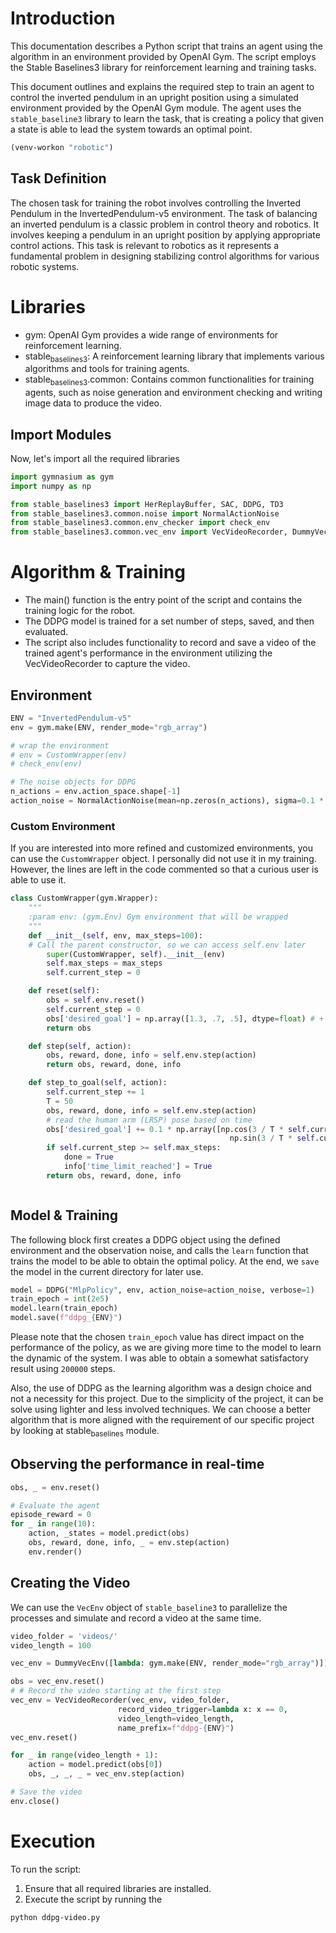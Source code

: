 #+PROPERTY: header-args    :results output
#+PROPERTY: header-args    :session rl
* Introduction
This documentation describes a Python script that trains an agent using the
algorithm in an environment provided by OpenAI Gym. The script employs the
Stable Baselines3 library for reinforcement learning and training tasks.

This document outlines and explains the required step to train an agent to
control the inverted pendulum in an upright position using a simulated
environment provided by the OpenAI Gym module. The agent uses the
=stable_baseline3= library to learn the task, that is creating a policy that given
a state is able to lead the system towards an optimal point.

#+begin_src emacs-lisp
(venv-workon "robotic")
#+end_src


#+RESULTS:

** Task Definition
The chosen task for training the robot involves controlling the Inverted
Pendulum in the InvertedPendulum-v5 environment. The task of balancing an
inverted pendulum is a classic problem in control theory and robotics. It
involves keeping a pendulum in an upright position by applying appropriate
control actions. This task is relevant to robotics as it represents a
fundamental problem in designing stabilizing control algorithms for various
robotic systems.

* Libraries
- gym: OpenAI Gym provides a wide range of environments for reinforcement learning.
- stable_baselines3: A reinforcement learning library that implements various algorithms and tools for training agents.
- stable_baselines3.common: Contains common functionalities for training agents,
  such as noise generation and environment checking and writing image data to produce the video.


** Import Modules
Now, let's import all the required libraries
#+begin_src python :results output
import gymnasium as gym
import numpy as np

from stable_baselines3 import HerReplayBuffer, SAC, DDPG, TD3
from stable_baselines3.common.noise import NormalActionNoise
from stable_baselines3.common.env_checker import check_env
from stable_baselines3.common.vec_env import VecVideoRecorder, DummyVecEnv
#+end_src

#+RESULTS:

* Algorithm & Training
- The main() function is the entry point of the script and contains the training
  logic for the robot.
- The DDPG model is trained for a set number of steps, saved, and then evaluated.
- The script also includes functionality to record and save a video of the
  trained agent's performance in the environment utilizing the VecVideoRecorder
  to capture the video. 
  
** Environment
#+begin_src python :results output
ENV = "InvertedPendulum-v5"
env = gym.make(ENV, render_mode="rgb_array")

# wrap the environment
# env = CustomWrapper(env)
# check_env(env)

# The noise objects for DDPG
n_actions = env.action_space.shape[-1]
action_noise = NormalActionNoise(mean=np.zeros(n_actions), sigma=0.1 * np.ones(n_actions))
#+end_src

#+RESULTS:

*** Custom Environment
If you are interested into more refined and customized environments, you can use
the =CustomWrapper= object. I personally did not use it in my training. However,
the lines are left in the code commented so that a curious user is able to use it.
#+begin_src python :results output
class CustomWrapper(gym.Wrapper):
    """
    :param env: (gym.Env) Gym environment that will be wrapped
    """
    def __init__(self, env, max_steps=100):
    # Call the parent constructor, so we can access self.env later
        super(CustomWrapper, self).__init__(env)
        self.max_steps = max_steps
        self.current_step = 0

    def reset(self):
        obs = self.env.reset()
        self.current_step = 0
        obs['desired_goal'] = np.array([1.3, .7, .5], dtype=float) # + 0.001 * np.ones(3) * self.current_step
        return obs

    def step(self, action):
        obs, reward, done, info = self.env.step(action)
        return obs, reward, done, info

    def step_to_goal(self, action):
        self.current_step += 1
        T = 50
        obs, reward, done, info = self.env.step(action)
        # read the human arm (LRSP) pose based on time
        obs['desired_goal'] += 0.1 * np.array([np.cos(3 / T * self.current_step),
                                                 np.sin(3 / T * self.current_step), 0])
        if self.current_step >= self.max_steps:
            done = True
            info['time_limit_reached'] = True
        return obs, reward, done, info


#+end_src

** Model & Training
The following block first creates a DDPG object using the defined environment
and the observation noise, and calls the =learn= function that trains the model to
be able to obtain the optimal policy. At the end, we =save= the model in the
current directory for later use.

#+begin_src python :results output
model = DDPG("MlpPolicy", env, action_noise=action_noise, verbose=1)
train_epoch = int(2e5) 
model.learn(train_epoch)
model.save(f"ddpg_{ENV}")
#+end_src

#+RESULTS:
#+begin_example
Using cuda device
Wrapping the env with a `Monitor` wrapper
Wrapping the env in a DummyVecEnv.
---------------------------------
| rollout/           |          |
|    ep_len_mean     | 4.5      |
|    ep_rew_mean     | 3.5      |
| time/              |          |
|    episodes        | 4        |
|    fps             | 3160     |
|    time_elapsed    | 0        |
|    total_timesteps | 18       |
---------------------------------
---------------------------------
| rollout/           |          |
|    ep_len_mean     | 4        |
|    ep_rew_mean     | 3        |
| time/              |          |
|    episodes        | 8        |
|    fps             | 3156     |
|    time_elapsed    | 0        |
|    total_timesteps | 32       |
---------------------------------
---------------------------------
| rollout/           |          |
|    ep_len_mean     | 5.25     |
|    ep_rew_mean     | 4.25     |
| time/              |          |
|    episodes        | 12       |
|    fps             | 3534     |
|    time_elapsed    | 0        |
|    total_timesteps | 63       |
---------------------------------
---------------------------------
| rollout/           |          |
|    ep_len_mean     | 5.31     |
|    ep_rew_mean     | 4.31     |
| time/              |          |
|    episodes        | 16       |
|    fps             | 3638     |
|    time_elapsed    | 0        |
|    total_timesteps | 85       |
---------------------------------
---------------------------------
| rollout/           |          |
|    ep_len_mean     | 5.4      |
|    ep_rew_mean     | 4.4      |
| time/              |          |
|    episodes        | 20       |
|    fps             | 414      |
|    time_elapsed    | 0        |
|    total_timesteps | 108      |
| train/             |          |
|    actor_loss      | -0.879   |
|    critic_loss     | 0.235    |
|    learning_rate   | 0.001    |
|    n_updates       | 7        |
---------------------------------
---------------------------------
| rollout/           |          |
|    ep_len_mean     | 5        |
|    ep_rew_mean     | 4        |
| time/              |          |
|    episodes        | 24       |
|    fps             | 323      |
|    time_elapsed    | 0        |
|    total_timesteps | 120      |
| train/             |          |
|    actor_loss      | -1.06    |
|    critic_loss     | 0.108    |
|    learning_rate   | 0.001    |
|    n_updates       | 19       |
---------------------------------
---------------------------------
| rollout/           |          |
|    ep_len_mean     | 4.71     |
|    ep_rew_mean     | 3.71     |
| time/              |          |
|    episodes        | 28       |
|    fps             | 273      |
|    time_elapsed    | 0        |
|    total_timesteps | 132      |
| train/             |          |
|    actor_loss      | -1.04    |
|    critic_loss     | 0.126    |
|    learning_rate   | 0.001    |
|    n_updates       | 31       |
---------------------------------
---------------------------------
| rollout/           |          |
|    ep_len_mean     | 4.5      |
|    ep_rew_mean     | 3.5      |
| time/              |          |
|    episodes        | 32       |
|    fps             | 240      |
|    time_elapsed    | 0        |
|    total_timesteps | 144      |
| train/             |          |
|    actor_loss      | -1.06    |
|    critic_loss     | 0.096    |
|    learning_rate   | 0.001    |
|    n_updates       | 43       |
---------------------------------
---------------------------------
| rollout/           |          |
|    ep_len_mean     | 4.33     |
|    ep_rew_mean     | 3.33     |
| time/              |          |
|    episodes        | 36       |
|    fps             | 218      |
|    time_elapsed    | 0        |
|    total_timesteps | 156      |
| train/             |          |
|    actor_loss      | -1.05    |
|    critic_loss     | 0.0879   |
|    learning_rate   | 0.001    |
|    n_updates       | 55       |
---------------------------------
---------------------------------
| rollout/           |          |
|    ep_len_mean     | 4.2      |
|    ep_rew_mean     | 3.2      |
| time/              |          |
|    episodes        | 40       |
|    fps             | 202      |
|    time_elapsed    | 0        |
|    total_timesteps | 168      |
| train/             |          |
|    actor_loss      | -1.12    |
|    critic_loss     | 0.112    |
|    learning_rate   | 0.001    |
|    n_updates       | 67       |
---------------------------------
---------------------------------
| rollout/           |          |
|    ep_len_mean     | 4.09     |
|    ep_rew_mean     | 3.09     |
| time/              |          |
|    episodes        | 44       |
|    fps             | 186      |
|    time_elapsed    | 0        |
|    total_timesteps | 180      |
| train/             |          |
|    actor_loss      | -1.15    |
|    critic_loss     | 0.0881   |
|    learning_rate   | 0.001    |
|    n_updates       | 79       |
---------------------------------
---------------------------------
| rollout/           |          |
|    ep_len_mean     | 4        |
|    ep_rew_mean     | 3        |
| time/              |          |
|    episodes        | 48       |
|    fps             | 178      |
|    time_elapsed    | 1        |
|    total_timesteps | 192      |
| train/             |          |
|    actor_loss      | -1.05    |
|    critic_loss     | 0.0685   |
|    learning_rate   | 0.001    |
|    n_updates       | 91       |
---------------------------------
---------------------------------
| rollout/           |          |
|    ep_len_mean     | 3.92     |
|    ep_rew_mean     | 2.92     |
| time/              |          |
|    episodes        | 52       |
|    fps             | 170      |
|    time_elapsed    | 1        |
|    total_timesteps | 204      |
| train/             |          |
|    actor_loss      | -1.14    |
|    critic_loss     | 0.0989   |
|    learning_rate   | 0.001    |
|    n_updates       | 103      |
---------------------------------
---------------------------------
| rollout/           |          |
|    ep_len_mean     | 3.86     |
|    ep_rew_mean     | 2.86     |
| time/              |          |
|    episodes        | 56       |
|    fps             | 163      |
|    time_elapsed    | 1        |
|    total_timesteps | 216      |
| train/             |          |
|    actor_loss      | -1.13    |
|    critic_loss     | 0.0702   |
|    learning_rate   | 0.001    |
|    n_updates       | 115      |
---------------------------------
---------------------------------
| rollout/           |          |
|    ep_len_mean     | 3.8      |
|    ep_rew_mean     | 2.8      |
| time/              |          |
|    episodes        | 60       |
|    fps             | 156      |
|    time_elapsed    | 1        |
|    total_timesteps | 228      |
| train/             |          |
|    actor_loss      | -1.07    |
|    critic_loss     | 0.0613   |
|    learning_rate   | 0.001    |
|    n_updates       | 127      |
---------------------------------
---------------------------------
| rollout/           |          |
|    ep_len_mean     | 3.75     |
|    ep_rew_mean     | 2.75     |
| time/              |          |
|    episodes        | 64       |
|    fps             | 150      |
|    time_elapsed    | 1        |
|    total_timesteps | 240      |
| train/             |          |
|    actor_loss      | -1.06    |
|    critic_loss     | 0.0589   |
|    learning_rate   | 0.001    |
|    n_updates       | 139      |
---------------------------------
---------------------------------
| rollout/           |          |
|    ep_len_mean     | 3.71     |
|    ep_rew_mean     | 2.71     |
| time/              |          |
|    episodes        | 68       |
|    fps             | 147      |
|    time_elapsed    | 1        |
|    total_timesteps | 252      |
| train/             |          |
|    actor_loss      | -1.06    |
|    critic_loss     | 0.0646   |
|    learning_rate   | 0.001    |
|    n_updates       | 151      |
---------------------------------
---------------------------------
| rollout/           |          |
|    ep_len_mean     | 3.67     |
|    ep_rew_mean     | 2.67     |
| time/              |          |
|    episodes        | 72       |
|    fps             | 145      |
|    time_elapsed    | 1        |
|    total_timesteps | 264      |
| train/             |          |
|    actor_loss      | -1.11    |
|    critic_loss     | 0.0658   |
|    learning_rate   | 0.001    |
|    n_updates       | 163      |
---------------------------------
---------------------------------
| rollout/           |          |
|    ep_len_mean     | 3.63     |
|    ep_rew_mean     | 2.63     |
| time/              |          |
|    episodes        | 76       |
|    fps             | 143      |
|    time_elapsed    | 1        |
|    total_timesteps | 276      |
| train/             |          |
|    actor_loss      | -1.13    |
|    critic_loss     | 0.0564   |
|    learning_rate   | 0.001    |
|    n_updates       | 175      |
---------------------------------
---------------------------------
| rollout/           |          |
|    ep_len_mean     | 3.6      |
|    ep_rew_mean     | 2.6      |
| time/              |          |
|    episodes        | 80       |
|    fps             | 140      |
|    time_elapsed    | 2        |
|    total_timesteps | 288      |
| train/             |          |
|    actor_loss      | -1.05    |
|    critic_loss     | 0.0346   |
|    learning_rate   | 0.001    |
|    n_updates       | 187      |
---------------------------------
---------------------------------
| rollout/           |          |
|    ep_len_mean     | 3.57     |
|    ep_rew_mean     | 2.57     |
| time/              |          |
|    episodes        | 84       |
|    fps             | 138      |
|    time_elapsed    | 2        |
|    total_timesteps | 300      |
| train/             |          |
|    actor_loss      | -0.962   |
|    critic_loss     | 0.0541   |
|    learning_rate   | 0.001    |
|    n_updates       | 199      |
---------------------------------
---------------------------------
| rollout/           |          |
|    ep_len_mean     | 3.55     |
|    ep_rew_mean     | 2.55     |
| time/              |          |
|    episodes        | 88       |
|    fps             | 136      |
|    time_elapsed    | 2        |
|    total_timesteps | 312      |
| train/             |          |
|    actor_loss      | -0.999   |
|    critic_loss     | 0.0325   |
|    learning_rate   | 0.001    |
|    n_updates       | 211      |
---------------------------------
---------------------------------
| rollout/           |          |
|    ep_len_mean     | 3.52     |
|    ep_rew_mean     | 2.52     |
| time/              |          |
|    episodes        | 92       |
|    fps             | 133      |
|    time_elapsed    | 2        |
|    total_timesteps | 324      |
| train/             |          |
|    actor_loss      | -1.08    |
|    critic_loss     | 0.0379   |
|    learning_rate   | 0.001    |
|    n_updates       | 223      |
---------------------------------
---------------------------------
| rollout/           |          |
|    ep_len_mean     | 3.5      |
|    ep_rew_mean     | 2.5      |
| time/              |          |
|    episodes        | 96       |
|    fps             | 131      |
|    time_elapsed    | 2        |
|    total_timesteps | 336      |
| train/             |          |
|    actor_loss      | -1       |
|    critic_loss     | 0.0536   |
|    learning_rate   | 0.001    |
|    n_updates       | 235      |
---------------------------------
---------------------------------
| rollout/           |          |
|    ep_len_mean     | 3.48     |
|    ep_rew_mean     | 2.48     |
| time/              |          |
|    episodes        | 100      |
|    fps             | 129      |
|    time_elapsed    | 2        |
|    total_timesteps | 348      |
| train/             |          |
|    actor_loss      | -1.07    |
|    critic_loss     | 0.0468   |
|    learning_rate   | 0.001    |
|    n_updates       | 247      |
---------------------------------
---------------------------------
| rollout/           |          |
|    ep_len_mean     | 3.42     |
|    ep_rew_mean     | 2.42     |
| time/              |          |
|    episodes        | 104      |
|    fps             | 127      |
|    time_elapsed    | 2        |
|    total_timesteps | 360      |
| train/             |          |
|    actor_loss      | -1.07    |
|    critic_loss     | 0.0405   |
|    learning_rate   | 0.001    |
|    n_updates       | 259      |
---------------------------------
---------------------------------
| rollout/           |          |
|    ep_len_mean     | 3.4      |
|    ep_rew_mean     | 2.4      |
| time/              |          |
|    episodes        | 108      |
|    fps             | 127      |
|    time_elapsed    | 2        |
|    total_timesteps | 372      |
| train/             |          |
|    actor_loss      | -1.08    |
|    critic_loss     | 0.031    |
|    learning_rate   | 0.001    |
|    n_updates       | 271      |
---------------------------------
---------------------------------
| rollout/           |          |
|    ep_len_mean     | 3.21     |
|    ep_rew_mean     | 2.21     |
| time/              |          |
|    episodes        | 112      |
|    fps             | 126      |
|    time_elapsed    | 3        |
|    total_timesteps | 384      |
| train/             |          |
|    actor_loss      | -1.01    |
|    critic_loss     | 0.0314   |
|    learning_rate   | 0.001    |
|    n_updates       | 283      |
---------------------------------
---------------------------------
| rollout/           |          |
|    ep_len_mean     | 3.11     |
|    ep_rew_mean     | 2.11     |
| time/              |          |
|    episodes        | 116      |
|    fps             | 124      |
|    time_elapsed    | 3        |
|    total_timesteps | 396      |
| train/             |          |
|    actor_loss      | -1.09    |
|    critic_loss     | 0.0288   |
|    learning_rate   | 0.001    |
|    n_updates       | 295      |
---------------------------------
---------------------------------
| rollout/           |          |
|    ep_len_mean     | 3        |
|    ep_rew_mean     | 2        |
| time/              |          |
|    episodes        | 120      |
|    fps             | 123      |
|    time_elapsed    | 3        |
|    total_timesteps | 408      |
| train/             |          |
|    actor_loss      | -1.18    |
|    critic_loss     | 0.0176   |
|    learning_rate   | 0.001    |
|    n_updates       | 307      |
---------------------------------
---------------------------------
| rollout/           |          |
|    ep_len_mean     | 3        |
|    ep_rew_mean     | 2        |
| time/              |          |
|    episodes        | 124      |
|    fps             | 122      |
|    time_elapsed    | 3        |
|    total_timesteps | 420      |
| train/             |          |
|    actor_loss      | -1.1     |
|    critic_loss     | 0.0129   |
|    learning_rate   | 0.001    |
|    n_updates       | 319      |
---------------------------------
---------------------------------
| rollout/           |          |
|    ep_len_mean     | 3        |
|    ep_rew_mean     | 2        |
| time/              |          |
|    episodes        | 128      |
|    fps             | 122      |
|    time_elapsed    | 3        |
|    total_timesteps | 432      |
| train/             |          |
|    actor_loss      | -1.16    |
|    critic_loss     | 0.016    |
|    learning_rate   | 0.001    |
|    n_updates       | 331      |
---------------------------------
---------------------------------
| rollout/           |          |
|    ep_len_mean     | 3        |
|    ep_rew_mean     | 2        |
| time/              |          |
|    episodes        | 132      |
|    fps             | 121      |
|    time_elapsed    | 3        |
|    total_timesteps | 444      |
| train/             |          |
|    actor_loss      | -1.03    |
|    critic_loss     | 0.03     |
|    learning_rate   | 0.001    |
|    n_updates       | 343      |
---------------------------------
---------------------------------
| rollout/           |          |
|    ep_len_mean     | 3        |
|    ep_rew_mean     | 2        |
| time/              |          |
|    episodes        | 136      |
|    fps             | 121      |
|    time_elapsed    | 3        |
|    total_timesteps | 456      |
| train/             |          |
|    actor_loss      | -1.02    |
|    critic_loss     | 0.0318   |
|    learning_rate   | 0.001    |
|    n_updates       | 355      |
---------------------------------
---------------------------------
| rollout/           |          |
|    ep_len_mean     | 3.02     |
|    ep_rew_mean     | 2.02     |
| time/              |          |
|    episodes        | 140      |
|    fps             | 121      |
|    time_elapsed    | 3        |
|    total_timesteps | 470      |
| train/             |          |
|    actor_loss      | -1.79    |
|    critic_loss     | 0.0289   |
|    learning_rate   | 0.001    |
|    n_updates       | 369      |
---------------------------------
---------------------------------
| rollout/           |          |
|    ep_len_mean     | 3.12     |
|    ep_rew_mean     | 2.12     |
| time/              |          |
|    episodes        | 144      |
|    fps             | 121      |
|    time_elapsed    | 4        |
|    total_timesteps | 492      |
| train/             |          |
|    actor_loss      | -1.97    |
|    critic_loss     | 0.0197   |
|    learning_rate   | 0.001    |
|    n_updates       | 391      |
---------------------------------
---------------------------------
| rollout/           |          |
|    ep_len_mean     | 3.32     |
|    ep_rew_mean     | 2.32     |
| time/              |          |
|    episodes        | 148      |
|    fps             | 121      |
|    time_elapsed    | 4        |
|    total_timesteps | 524      |
| train/             |          |
|    actor_loss      | -1.84    |
|    critic_loss     | 0.0439   |
|    learning_rate   | 0.001    |
|    n_updates       | 423      |
---------------------------------
---------------------------------
| rollout/           |          |
|    ep_len_mean     | 3.54     |
|    ep_rew_mean     | 2.54     |
| time/              |          |
|    episodes        | 152      |
|    fps             | 121      |
|    time_elapsed    | 4        |
|    total_timesteps | 558      |
| train/             |          |
|    actor_loss      | -2.33    |
|    critic_loss     | 0.0676   |
|    learning_rate   | 0.001    |
|    n_updates       | 457      |
---------------------------------
---------------------------------
| rollout/           |          |
|    ep_len_mean     | 5.19     |
|    ep_rew_mean     | 4.19     |
| time/              |          |
|    episodes        | 156      |
|    fps             | 119      |
|    time_elapsed    | 6        |
|    total_timesteps | 735      |
| train/             |          |
|    actor_loss      | -3.2     |
|    critic_loss     | 0.183    |
|    learning_rate   | 0.001    |
|    n_updates       | 634      |
---------------------------------
---------------------------------
| rollout/           |          |
|    ep_len_mean     | 7.67     |
|    ep_rew_mean     | 6.67     |
| time/              |          |
|    episodes        | 160      |
|    fps             | 115      |
|    time_elapsed    | 8        |
|    total_timesteps | 995      |
| train/             |          |
|    actor_loss      | -4.4     |
|    critic_loss     | 0.153    |
|    learning_rate   | 0.001    |
|    n_updates       | 894      |
---------------------------------
---------------------------------
| rollout/           |          |
|    ep_len_mean     | 10.2     |
|    ep_rew_mean     | 9.18     |
| time/              |          |
|    episodes        | 164      |
|    fps             | 113      |
|    time_elapsed    | 11       |
|    total_timesteps | 1258     |
| train/             |          |
|    actor_loss      | -5.67    |
|    critic_loss     | 0.292    |
|    learning_rate   | 0.001    |
|    n_updates       | 1157     |
---------------------------------
---------------------------------
| rollout/           |          |
|    ep_len_mean     | 13.2     |
|    ep_rew_mean     | 12.2     |
| time/              |          |
|    episodes        | 168      |
|    fps             | 112      |
|    time_elapsed    | 13       |
|    total_timesteps | 1574     |
| train/             |          |
|    actor_loss      | -7.06    |
|    critic_loss     | 0.163    |
|    learning_rate   | 0.001    |
|    n_updates       | 1473     |
---------------------------------
---------------------------------
| rollout/           |          |
|    ep_len_mean     | 16       |
|    ep_rew_mean     | 15       |
| time/              |          |
|    episodes        | 172      |
|    fps             | 111      |
|    time_elapsed    | 16       |
|    total_timesteps | 1862     |
| train/             |          |
|    actor_loss      | -8.29    |
|    critic_loss     | 0.151    |
|    learning_rate   | 0.001    |
|    n_updates       | 1761     |
---------------------------------
---------------------------------
| rollout/           |          |
|    ep_len_mean     | 18.8     |
|    ep_rew_mean     | 17.8     |
| time/              |          |
|    episodes        | 176      |
|    fps             | 111      |
|    time_elapsed    | 19       |
|    total_timesteps | 2157     |
| train/             |          |
|    actor_loss      | -9.83    |
|    critic_loss     | 0.125    |
|    learning_rate   | 0.001    |
|    n_updates       | 2056     |
---------------------------------
---------------------------------
| rollout/           |          |
|    ep_len_mean     | 21.5     |
|    ep_rew_mean     | 20.5     |
| time/              |          |
|    episodes        | 180      |
|    fps             | 111      |
|    time_elapsed    | 21       |
|    total_timesteps | 2439     |
| train/             |          |
|    actor_loss      | -11.3    |
|    critic_loss     | 0.0778   |
|    learning_rate   | 0.001    |
|    n_updates       | 2338     |
---------------------------------
---------------------------------
| rollout/           |          |
|    ep_len_mean     | 24.2     |
|    ep_rew_mean     | 23.2     |
| time/              |          |
|    episodes        | 184      |
|    fps             | 110      |
|    time_elapsed    | 24       |
|    total_timesteps | 2721     |
| train/             |          |
|    actor_loss      | -11.8    |
|    critic_loss     | 0.0837   |
|    learning_rate   | 0.001    |
|    n_updates       | 2620     |
---------------------------------
---------------------------------
| rollout/           |          |
|    ep_len_mean     | 26.9     |
|    ep_rew_mean     | 25.9     |
| time/              |          |
|    episodes        | 188      |
|    fps             | 109      |
|    time_elapsed    | 27       |
|    total_timesteps | 3004     |
| train/             |          |
|    actor_loss      | -13.4    |
|    critic_loss     | 0.125    |
|    learning_rate   | 0.001    |
|    n_updates       | 2903     |
---------------------------------
---------------------------------
| rollout/           |          |
|    ep_len_mean     | 29.6     |
|    ep_rew_mean     | 28.6     |
| time/              |          |
|    episodes        | 192      |
|    fps             | 108      |
|    time_elapsed    | 30       |
|    total_timesteps | 3280     |
| train/             |          |
|    actor_loss      | -13.8    |
|    critic_loss     | 0.24     |
|    learning_rate   | 0.001    |
|    n_updates       | 3179     |
---------------------------------
---------------------------------
| rollout/           |          |
|    ep_len_mean     | 32.5     |
|    ep_rew_mean     | 31.5     |
| time/              |          |
|    episodes        | 196      |
|    fps             | 107      |
|    time_elapsed    | 33       |
|    total_timesteps | 3582     |
| train/             |          |
|    actor_loss      | -14.8    |
|    critic_loss     | 0.123    |
|    learning_rate   | 0.001    |
|    n_updates       | 3481     |
---------------------------------
---------------------------------
| rollout/           |          |
|    ep_len_mean     | 35.2     |
|    ep_rew_mean     | 34.2     |
| time/              |          |
|    episodes        | 200      |
|    fps             | 106      |
|    time_elapsed    | 36       |
|    total_timesteps | 3866     |
| train/             |          |
|    actor_loss      | -16.5    |
|    critic_loss     | 0.119    |
|    learning_rate   | 0.001    |
|    n_updates       | 3765     |
---------------------------------
---------------------------------
| rollout/           |          |
|    ep_len_mean     | 38.1     |
|    ep_rew_mean     | 37.1     |
| time/              |          |
|    episodes        | 204      |
|    fps             | 106      |
|    time_elapsed    | 39       |
|    total_timesteps | 4169     |
| train/             |          |
|    actor_loss      | -16.8    |
|    critic_loss     | 0.1      |
|    learning_rate   | 0.001    |
|    n_updates       | 4068     |
---------------------------------
---------------------------------
| rollout/           |          |
|    ep_len_mean     | 41.1     |
|    ep_rew_mean     | 40.1     |
| time/              |          |
|    episodes        | 208      |
|    fps             | 105      |
|    time_elapsed    | 42       |
|    total_timesteps | 4481     |
| train/             |          |
|    actor_loss      | -18.2    |
|    critic_loss     | 0.358    |
|    learning_rate   | 0.001    |
|    n_updates       | 4380     |
---------------------------------
---------------------------------
| rollout/           |          |
|    ep_len_mean     | 44.2     |
|    ep_rew_mean     | 43.2     |
| time/              |          |
|    episodes        | 212      |
|    fps             | 105      |
|    time_elapsed    | 45       |
|    total_timesteps | 4801     |
| train/             |          |
|    actor_loss      | -19.2    |
|    critic_loss     | 0.0874   |
|    learning_rate   | 0.001    |
|    n_updates       | 4700     |
---------------------------------
---------------------------------
| rollout/           |          |
|    ep_len_mean     | 47.4     |
|    ep_rew_mean     | 46.4     |
| time/              |          |
|    episodes        | 216      |
|    fps             | 106      |
|    time_elapsed    | 48       |
|    total_timesteps | 5140     |
| train/             |          |
|    actor_loss      | -20.4    |
|    critic_loss     | 0.11     |
|    learning_rate   | 0.001    |
|    n_updates       | 5039     |
---------------------------------
---------------------------------
| rollout/           |          |
|    ep_len_mean     | 50.9     |
|    ep_rew_mean     | 49.9     |
| time/              |          |
|    episodes        | 220      |
|    fps             | 106      |
|    time_elapsed    | 51       |
|    total_timesteps | 5495     |
| train/             |          |
|    actor_loss      | -21.2    |
|    critic_loss     | 0.146    |
|    learning_rate   | 0.001    |
|    n_updates       | 5394     |
---------------------------------
---------------------------------
| rollout/           |          |
|    ep_len_mean     | 54.9     |
|    ep_rew_mean     | 53.9     |
| time/              |          |
|    episodes        | 224      |
|    fps             | 107      |
|    time_elapsed    | 55       |
|    total_timesteps | 5912     |
| train/             |          |
|    actor_loss      | -22.5    |
|    critic_loss     | 0.217    |
|    learning_rate   | 0.001    |
|    n_updates       | 5811     |
---------------------------------
---------------------------------
| rollout/           |          |
|    ep_len_mean     | 60.7     |
|    ep_rew_mean     | 59.7     |
| time/              |          |
|    episodes        | 228      |
|    fps             | 107      |
|    time_elapsed    | 60       |
|    total_timesteps | 6502     |
| train/             |          |
|    actor_loss      | -23.7    |
|    critic_loss     | 0.193    |
|    learning_rate   | 0.001    |
|    n_updates       | 6401     |
---------------------------------
---------------------------------
| rollout/           |          |
|    ep_len_mean     | 77.5     |
|    ep_rew_mean     | 76.5     |
| time/              |          |
|    episodes        | 232      |
|    fps             | 108      |
|    time_elapsed    | 75       |
|    total_timesteps | 8196     |
| train/             |          |
|    actor_loss      | -28      |
|    critic_loss     | 0.211    |
|    learning_rate   | 0.001    |
|    n_updates       | 8095     |
---------------------------------
---------------------------------
| rollout/           |          |
|    ep_len_mean     | 81.6     |
|    ep_rew_mean     | 80.6     |
| time/              |          |
|    episodes        | 236      |
|    fps             | 108      |
|    time_elapsed    | 79       |
|    total_timesteps | 8612     |
| train/             |          |
|    actor_loss      | -30.6    |
|    critic_loss     | 0.0934   |
|    learning_rate   | 0.001    |
|    n_updates       | 8511     |
---------------------------------
---------------------------------
| rollout/           |          |
|    ep_len_mean     | 84.8     |
|    ep_rew_mean     | 83.8     |
| time/              |          |
|    episodes        | 240      |
|    fps             | 108      |
|    time_elapsed    | 82       |
|    total_timesteps | 8945     |
| train/             |          |
|    actor_loss      | -31.2    |
|    critic_loss     | 0.114    |
|    learning_rate   | 0.001    |
|    n_updates       | 8844     |
---------------------------------
---------------------------------
| rollout/           |          |
|    ep_len_mean     | 87.7     |
|    ep_rew_mean     | 86.7     |
| time/              |          |
|    episodes        | 244      |
|    fps             | 108      |
|    time_elapsed    | 85       |
|    total_timesteps | 9262     |
| train/             |          |
|    actor_loss      | -31.7    |
|    critic_loss     | 0.309    |
|    learning_rate   | 0.001    |
|    n_updates       | 9161     |
---------------------------------
---------------------------------
| rollout/           |          |
|    ep_len_mean     | 90.2     |
|    ep_rew_mean     | 89.2     |
| time/              |          |
|    episodes        | 248      |
|    fps             | 108      |
|    time_elapsed    | 87       |
|    total_timesteps | 9544     |
| train/             |          |
|    actor_loss      | -32.2    |
|    critic_loss     | 0.0572   |
|    learning_rate   | 0.001    |
|    n_updates       | 9443     |
---------------------------------
---------------------------------
| rollout/           |          |
|    ep_len_mean     | 92.2     |
|    ep_rew_mean     | 91.2     |
| time/              |          |
|    episodes        | 252      |
|    fps             | 108      |
|    time_elapsed    | 89       |
|    total_timesteps | 9782     |
| train/             |          |
|    actor_loss      | -33.7    |
|    critic_loss     | 0.276    |
|    learning_rate   | 0.001    |
|    n_updates       | 9681     |
---------------------------------
---------------------------------
| rollout/           |          |
|    ep_len_mean     | 92.7     |
|    ep_rew_mean     | 91.7     |
| time/              |          |
|    episodes        | 256      |
|    fps             | 108      |
|    time_elapsed    | 91       |
|    total_timesteps | 10004    |
| train/             |          |
|    actor_loss      | -33      |
|    critic_loss     | 0.16     |
|    learning_rate   | 0.001    |
|    n_updates       | 9903     |
---------------------------------
---------------------------------
| rollout/           |          |
|    ep_len_mean     | 92.2     |
|    ep_rew_mean     | 91.3     |
| time/              |          |
|    episodes        | 260      |
|    fps             | 109      |
|    time_elapsed    | 93       |
|    total_timesteps | 10220    |
| train/             |          |
|    actor_loss      | -34.7    |
|    critic_loss     | 0.0802   |
|    learning_rate   | 0.001    |
|    n_updates       | 10119    |
---------------------------------
---------------------------------
| rollout/           |          |
|    ep_len_mean     | 91.7     |
|    ep_rew_mean     | 90.7     |
| time/              |          |
|    episodes        | 264      |
|    fps             | 109      |
|    time_elapsed    | 95       |
|    total_timesteps | 10431    |
| train/             |          |
|    actor_loss      | -33.5    |
|    critic_loss     | 0.229    |
|    learning_rate   | 0.001    |
|    n_updates       | 10330    |
---------------------------------
---------------------------------
| rollout/           |          |
|    ep_len_mean     | 90.9     |
|    ep_rew_mean     | 89.9     |
| time/              |          |
|    episodes        | 268      |
|    fps             | 109      |
|    time_elapsed    | 97       |
|    total_timesteps | 10665    |
| train/             |          |
|    actor_loss      | -35      |
|    critic_loss     | 0.11     |
|    learning_rate   | 0.001    |
|    n_updates       | 10564    |
---------------------------------
---------------------------------
| rollout/           |          |
|    ep_len_mean     | 90.3     |
|    ep_rew_mean     | 89.3     |
| time/              |          |
|    episodes        | 272      |
|    fps             | 108      |
|    time_elapsed    | 100      |
|    total_timesteps | 10889    |
| train/             |          |
|    actor_loss      | -33.3    |
|    critic_loss     | 0.807    |
|    learning_rate   | 0.001    |
|    n_updates       | 10788    |
---------------------------------
---------------------------------
| rollout/           |          |
|    ep_len_mean     | 89.5     |
|    ep_rew_mean     | 88.5     |
| time/              |          |
|    episodes        | 276      |
|    fps             | 108      |
|    time_elapsed    | 102      |
|    total_timesteps | 11103    |
| train/             |          |
|    actor_loss      | -34.1    |
|    critic_loss     | 0.745    |
|    learning_rate   | 0.001    |
|    n_updates       | 11002    |
---------------------------------
---------------------------------
| rollout/           |          |
|    ep_len_mean     | 89.2     |
|    ep_rew_mean     | 88.2     |
| time/              |          |
|    episodes        | 280      |
|    fps             | 108      |
|    time_elapsed    | 105      |
|    total_timesteps | 11354    |
| train/             |          |
|    actor_loss      | -36.2    |
|    critic_loss     | 0.0852   |
|    learning_rate   | 0.001    |
|    n_updates       | 11253    |
---------------------------------
---------------------------------
| rollout/           |          |
|    ep_len_mean     | 89.5     |
|    ep_rew_mean     | 88.5     |
| time/              |          |
|    episodes        | 284      |
|    fps             | 107      |
|    time_elapsed    | 108      |
|    total_timesteps | 11668    |
| train/             |          |
|    actor_loss      | -36.2    |
|    critic_loss     | 0.0938   |
|    learning_rate   | 0.001    |
|    n_updates       | 11567    |
---------------------------------
---------------------------------
| rollout/           |          |
|    ep_len_mean     | 97.2     |
|    ep_rew_mean     | 96.2     |
| time/              |          |
|    episodes        | 288      |
|    fps             | 106      |
|    time_elapsed    | 119      |
|    total_timesteps | 12728    |
| train/             |          |
|    actor_loss      | -37.3    |
|    critic_loss     | 0.0916   |
|    learning_rate   | 0.001    |
|    n_updates       | 12627    |
---------------------------------
---------------------------------
| rollout/           |          |
|    ep_len_mean     | 114      |
|    ep_rew_mean     | 113      |
| time/              |          |
|    episodes        | 292      |
|    fps             | 105      |
|    time_elapsed    | 138      |
|    total_timesteps | 14651    |
| train/             |          |
|    actor_loss      | -44.8    |
|    critic_loss     | 0.0963   |
|    learning_rate   | 0.001    |
|    n_updates       | 14550    |
---------------------------------
---------------------------------
| rollout/           |          |
|    ep_len_mean     | 151      |
|    ep_rew_mean     | 150      |
| time/              |          |
|    episodes        | 296      |
|    fps             | 104      |
|    time_elapsed    | 178      |
|    total_timesteps | 18651    |
| train/             |          |
|    actor_loss      | -54.9    |
|    critic_loss     | 0.0975   |
|    learning_rate   | 0.001    |
|    n_updates       | 18550    |
---------------------------------
---------------------------------
| rollout/           |          |
|    ep_len_mean     | 188      |
|    ep_rew_mean     | 187      |
| time/              |          |
|    episodes        | 300      |
|    fps             | 104      |
|    time_elapsed    | 216      |
|    total_timesteps | 22651    |
| train/             |          |
|    actor_loss      | -62.5    |
|    critic_loss     | 0.0681   |
|    learning_rate   | 0.001    |
|    n_updates       | 22550    |
---------------------------------
---------------------------------
| rollout/           |          |
|    ep_len_mean     | 225      |
|    ep_rew_mean     | 224      |
| time/              |          |
|    episodes        | 304      |
|    fps             | 105      |
|    time_elapsed    | 253      |
|    total_timesteps | 26651    |
| train/             |          |
|    actor_loss      | -72.3    |
|    critic_loss     | 0.0723   |
|    learning_rate   | 0.001    |
|    n_updates       | 26550    |
---------------------------------
---------------------------------
| rollout/           |          |
|    ep_len_mean     | 260      |
|    ep_rew_mean     | 260      |
| time/              |          |
|    episodes        | 308      |
|    fps             | 105      |
|    time_elapsed    | 288      |
|    total_timesteps | 30524    |
| train/             |          |
|    actor_loss      | -81.2    |
|    critic_loss     | 0.0839   |
|    learning_rate   | 0.001    |
|    n_updates       | 30423    |
---------------------------------
---------------------------------
| rollout/           |          |
|    ep_len_mean     | 297      |
|    ep_rew_mean     | 296      |
| time/              |          |
|    episodes        | 312      |
|    fps             | 106      |
|    time_elapsed    | 324      |
|    total_timesteps | 34524    |
| train/             |          |
|    actor_loss      | -86.5    |
|    critic_loss     | 0.0878   |
|    learning_rate   | 0.001    |
|    n_updates       | 34423    |
---------------------------------
---------------------------------
| rollout/           |          |
|    ep_len_mean     | 334      |
|    ep_rew_mean     | 333      |
| time/              |          |
|    episodes        | 316      |
|    fps             | 106      |
|    time_elapsed    | 360      |
|    total_timesteps | 38524    |
| train/             |          |
|    actor_loss      | -95.7    |
|    critic_loss     | 0.205    |
|    learning_rate   | 0.001    |
|    n_updates       | 38423    |
---------------------------------
---------------------------------
| rollout/           |          |
|    ep_len_mean     | 361      |
|    ep_rew_mean     | 360      |
| time/              |          |
|    episodes        | 320      |
|    fps             | 106      |
|    time_elapsed    | 388      |
|    total_timesteps | 41607    |
| train/             |          |
|    actor_loss      | -100     |
|    critic_loss     | 0.0607   |
|    learning_rate   | 0.001    |
|    n_updates       | 41506    |
---------------------------------
---------------------------------
| rollout/           |          |
|    ep_len_mean     | 397      |
|    ep_rew_mean     | 396      |
| time/              |          |
|    episodes        | 324      |
|    fps             | 107      |
|    time_elapsed    | 425      |
|    total_timesteps | 45586    |
| train/             |          |
|    actor_loss      | -108     |
|    critic_loss     | 0.138    |
|    learning_rate   | 0.001    |
|    n_updates       | 45485    |
---------------------------------
---------------------------------
| rollout/           |          |
|    ep_len_mean     | 431      |
|    ep_rew_mean     | 430      |
| time/              |          |
|    episodes        | 328      |
|    fps             | 107      |
|    time_elapsed    | 461      |
|    total_timesteps | 49586    |
| train/             |          |
|    actor_loss      | -111     |
|    critic_loss     | 0.179    |
|    learning_rate   | 0.001    |
|    n_updates       | 49485    |
---------------------------------
---------------------------------
| rollout/           |          |
|    ep_len_mean     | 442      |
|    ep_rew_mean     | 442      |
| time/              |          |
|    episodes        | 332      |
|    fps             | 107      |
|    time_elapsed    | 486      |
|    total_timesteps | 52415    |
| train/             |          |
|    actor_loss      | -114     |
|    critic_loss     | 0.501    |
|    learning_rate   | 0.001    |
|    n_updates       | 52314    |
---------------------------------
---------------------------------
| rollout/           |          |
|    ep_len_mean     | 472      |
|    ep_rew_mean     | 472      |
| time/              |          |
|    episodes        | 336      |
|    fps             | 107      |
|    time_elapsed    | 517      |
|    total_timesteps | 55843    |
| train/             |          |
|    actor_loss      | -118     |
|    critic_loss     | 0.274    |
|    learning_rate   | 0.001    |
|    n_updates       | 55742    |
---------------------------------
---------------------------------
| rollout/           |          |
|    ep_len_mean     | 505      |
|    ep_rew_mean     | 504      |
| time/              |          |
|    episodes        | 340      |
|    fps             | 107      |
|    time_elapsed    | 550      |
|    total_timesteps | 59430    |
| train/             |          |
|    actor_loss      | -122     |
|    critic_loss     | 0.188    |
|    learning_rate   | 0.001    |
|    n_updates       | 59329    |
---------------------------------
---------------------------------
| rollout/           |          |
|    ep_len_mean     | 522      |
|    ep_rew_mean     | 522      |
| time/              |          |
|    episodes        | 344      |
|    fps             | 108      |
|    time_elapsed    | 569      |
|    total_timesteps | 61491    |
| train/             |          |
|    actor_loss      | -120     |
|    critic_loss     | 0.296    |
|    learning_rate   | 0.001    |
|    n_updates       | 61390    |
---------------------------------
---------------------------------
| rollout/           |          |
|    ep_len_mean     | 521      |
|    ep_rew_mean     | 520      |
| time/              |          |
|    episodes        | 348      |
|    fps             | 108      |
|    time_elapsed    | 570      |
|    total_timesteps | 61611    |
| train/             |          |
|    actor_loss      | -122     |
|    critic_loss     | 1.83     |
|    learning_rate   | 0.001    |
|    n_updates       | 61510    |
---------------------------------
---------------------------------
| rollout/           |          |
|    ep_len_mean     | 519      |
|    ep_rew_mean     | 519      |
| time/              |          |
|    episodes        | 352      |
|    fps             | 108      |
|    time_elapsed    | 571      |
|    total_timesteps | 61731    |
| train/             |          |
|    actor_loss      | -125     |
|    critic_loss     | 60       |
|    learning_rate   | 0.001    |
|    n_updates       | 61630    |
---------------------------------
---------------------------------
| rollout/           |          |
|    ep_len_mean     | 521      |
|    ep_rew_mean     | 521      |
| time/              |          |
|    episodes        | 356      |
|    fps             | 108      |
|    time_elapsed    | 575      |
|    total_timesteps | 62152    |
| train/             |          |
|    actor_loss      | -119     |
|    critic_loss     | 1.81     |
|    learning_rate   | 0.001    |
|    n_updates       | 62051    |
---------------------------------
---------------------------------
| rollout/           |          |
|    ep_len_mean     | 521      |
|    ep_rew_mean     | 521      |
| time/              |          |
|    episodes        | 360      |
|    fps             | 108      |
|    time_elapsed    | 577      |
|    total_timesteps | 62349    |
| train/             |          |
|    actor_loss      | -122     |
|    critic_loss     | 0.555    |
|    learning_rate   | 0.001    |
|    n_updates       | 62248    |
---------------------------------
---------------------------------
| rollout/           |          |
|    ep_len_mean     | 559      |
|    ep_rew_mean     | 559      |
| time/              |          |
|    episodes        | 364      |
|    fps             | 108      |
|    time_elapsed    | 613      |
|    total_timesteps | 66349    |
| train/             |          |
|    actor_loss      | -122     |
|    critic_loss     | 0.242    |
|    learning_rate   | 0.001    |
|    n_updates       | 66248    |
---------------------------------
---------------------------------
| rollout/           |          |
|    ep_len_mean     | 580      |
|    ep_rew_mean     | 580      |
| time/              |          |
|    episodes        | 368      |
|    fps             | 108      |
|    time_elapsed    | 634      |
|    total_timesteps | 68705    |
| train/             |          |
|    actor_loss      | -123     |
|    critic_loss     | 0.689    |
|    learning_rate   | 0.001    |
|    n_updates       | 68604    |
---------------------------------
---------------------------------
| rollout/           |          |
|    ep_len_mean     | 603      |
|    ep_rew_mean     | 602      |
| time/              |          |
|    episodes        | 372      |
|    fps             | 108      |
|    time_elapsed    | 657      |
|    total_timesteps | 71151    |
| train/             |          |
|    actor_loss      | -121     |
|    critic_loss     | 0.627    |
|    learning_rate   | 0.001    |
|    n_updates       | 71050    |
---------------------------------
---------------------------------
| rollout/           |          |
|    ep_len_mean     | 624      |
|    ep_rew_mean     | 624      |
| time/              |          |
|    episodes        | 376      |
|    fps             | 108      |
|    time_elapsed    | 678      |
|    total_timesteps | 73538    |
| train/             |          |
|    actor_loss      | -123     |
|    critic_loss     | 0.424    |
|    learning_rate   | 0.001    |
|    n_updates       | 73437    |
---------------------------------
---------------------------------
| rollout/           |          |
|    ep_len_mean     | 654      |
|    ep_rew_mean     | 653      |
| time/              |          |
|    episodes        | 380      |
|    fps             | 108      |
|    time_elapsed    | 706      |
|    total_timesteps | 76710    |
| train/             |          |
|    actor_loss      | -126     |
|    critic_loss     | 0.41     |
|    learning_rate   | 0.001    |
|    n_updates       | 76609    |
---------------------------------
---------------------------------
| rollout/           |          |
|    ep_len_mean     | 680      |
|    ep_rew_mean     | 680      |
| time/              |          |
|    episodes        | 384      |
|    fps             | 108      |
|    time_elapsed    | 732      |
|    total_timesteps | 79659    |
| train/             |          |
|    actor_loss      | -128     |
|    critic_loss     | 0.577    |
|    learning_rate   | 0.001    |
|    n_updates       | 79558    |
---------------------------------
---------------------------------
| rollout/           |          |
|    ep_len_mean     | 685      |
|    ep_rew_mean     | 685      |
| time/              |          |
|    episodes        | 388      |
|    fps             | 108      |
|    time_elapsed    | 747      |
|    total_timesteps | 81248    |
| train/             |          |
|    actor_loss      | -129     |
|    critic_loss     | 0.229    |
|    learning_rate   | 0.001    |
|    n_updates       | 81147    |
---------------------------------
---------------------------------
| rollout/           |          |
|    ep_len_mean     | 699      |
|    ep_rew_mean     | 699      |
| time/              |          |
|    episodes        | 392      |
|    fps             | 108      |
|    time_elapsed    | 777      |
|    total_timesteps | 84583    |
| train/             |          |
|    actor_loss      | -134     |
|    critic_loss     | 0.279    |
|    learning_rate   | 0.001    |
|    n_updates       | 84482    |
---------------------------------
---------------------------------
| rollout/           |          |
|    ep_len_mean     | 692      |
|    ep_rew_mean     | 692      |
| time/              |          |
|    episodes        | 396      |
|    fps             | 108      |
|    time_elapsed    | 807      |
|    total_timesteps | 87880    |
| train/             |          |
|    actor_loss      | -137     |
|    critic_loss     | 0.841    |
|    learning_rate   | 0.001    |
|    n_updates       | 87779    |
---------------------------------
---------------------------------
| rollout/           |          |
|    ep_len_mean     | 675      |
|    ep_rew_mean     | 675      |
| time/              |          |
|    episodes        | 400      |
|    fps             | 109      |
|    time_elapsed    | 827      |
|    total_timesteps | 90192    |
| train/             |          |
|    actor_loss      | -134     |
|    critic_loss     | 0.839    |
|    learning_rate   | 0.001    |
|    n_updates       | 90091    |
---------------------------------
---------------------------------
| rollout/           |          |
|    ep_len_mean     | 659      |
|    ep_rew_mean     | 658      |
| time/              |          |
|    episodes        | 404      |
|    fps             | 109      |
|    time_elapsed    | 848      |
|    total_timesteps | 92540    |
| train/             |          |
|    actor_loss      | -136     |
|    critic_loss     | 0.8      |
|    learning_rate   | 0.001    |
|    n_updates       | 92439    |
---------------------------------
---------------------------------
| rollout/           |          |
|    ep_len_mean     | 643      |
|    ep_rew_mean     | 643      |
| time/              |          |
|    episodes        | 408      |
|    fps             | 109      |
|    time_elapsed    | 868      |
|    total_timesteps | 94841    |
| train/             |          |
|    actor_loss      | -140     |
|    critic_loss     | 19       |
|    learning_rate   | 0.001    |
|    n_updates       | 94740    |
---------------------------------
---------------------------------
| rollout/           |          |
|    ep_len_mean     | 633      |
|    ep_rew_mean     | 633      |
| time/              |          |
|    episodes        | 412      |
|    fps             | 109      |
|    time_elapsed    | 896      |
|    total_timesteps | 97871    |
| train/             |          |
|    actor_loss      | -135     |
|    critic_loss     | 1.42     |
|    learning_rate   | 0.001    |
|    n_updates       | 97770    |
---------------------------------
---------------------------------
| rollout/           |          |
|    ep_len_mean     | 598      |
|    ep_rew_mean     | 597      |
| time/              |          |
|    episodes        | 416      |
|    fps             | 109      |
|    time_elapsed    | 900      |
|    total_timesteps | 98306    |
| train/             |          |
|    actor_loss      | -136     |
|    critic_loss     | 16.6     |
|    learning_rate   | 0.001    |
|    n_updates       | 98205    |
---------------------------------
---------------------------------
| rollout/           |          |
|    ep_len_mean     | 575      |
|    ep_rew_mean     | 575      |
| time/              |          |
|    episodes        | 420      |
|    fps             | 109      |
|    time_elapsed    | 907      |
|    total_timesteps | 99142    |
| train/             |          |
|    actor_loss      | -135     |
|    critic_loss     | 0.854    |
|    learning_rate   | 0.001    |
|    n_updates       | 99041    |
---------------------------------
---------------------------------
| rollout/           |          |
|    ep_len_mean     | 561      |
|    ep_rew_mean     | 560      |
| time/              |          |
|    episodes        | 424      |
|    fps             | 109      |
|    time_elapsed    | 930      |
|    total_timesteps | 101659   |
| train/             |          |
|    actor_loss      | -138     |
|    critic_loss     | 0.482    |
|    learning_rate   | 0.001    |
|    n_updates       | 101558   |
---------------------------------
---------------------------------
| rollout/           |          |
|    ep_len_mean     | 537      |
|    ep_rew_mean     | 536      |
| time/              |          |
|    episodes        | 428      |
|    fps             | 109      |
|    time_elapsed    | 945      |
|    total_timesteps | 103289   |
| train/             |          |
|    actor_loss      | -134     |
|    critic_loss     | 0.976    |
|    learning_rate   | 0.001    |
|    n_updates       | 103188   |
---------------------------------
---------------------------------
| rollout/           |          |
|    ep_len_mean     | 549      |
|    ep_rew_mean     | 548      |
| time/              |          |
|    episodes        | 432      |
|    fps             | 109      |
|    time_elapsed    | 981      |
|    total_timesteps | 107289   |
| train/             |          |
|    actor_loss      | -134     |
|    critic_loss     | 2.61     |
|    learning_rate   | 0.001    |
|    n_updates       | 107188   |
---------------------------------
---------------------------------
| rollout/           |          |
|    ep_len_mean     | 525      |
|    ep_rew_mean     | 524      |
| time/              |          |
|    episodes        | 436      |
|    fps             | 109      |
|    time_elapsed    | 990      |
|    total_timesteps | 108307   |
| train/             |          |
|    actor_loss      | -141     |
|    critic_loss     | 6.91     |
|    learning_rate   | 0.001    |
|    n_updates       | 108206   |
---------------------------------
---------------------------------
| rollout/           |          |
|    ep_len_mean     | 529      |
|    ep_rew_mean     | 528      |
| time/              |          |
|    episodes        | 440      |
|    fps             | 109      |
|    time_elapsed    | 1026     |
|    total_timesteps | 112307   |
| train/             |          |
|    actor_loss      | -145     |
|    critic_loss     | 6.54     |
|    learning_rate   | 0.001    |
|    n_updates       | 112206   |
---------------------------------
---------------------------------
| rollout/           |          |
|    ep_len_mean     | 548      |
|    ep_rew_mean     | 548      |
| time/              |          |
|    episodes        | 444      |
|    fps             | 109      |
|    time_elapsed    | 1064     |
|    total_timesteps | 116307   |
| train/             |          |
|    actor_loss      | -139     |
|    critic_loss     | 0.909    |
|    learning_rate   | 0.001    |
|    n_updates       | 116206   |
---------------------------------
---------------------------------
| rollout/           |          |
|    ep_len_mean     | 587      |
|    ep_rew_mean     | 586      |
| time/              |          |
|    episodes        | 448      |
|    fps             | 109      |
|    time_elapsed    | 1101     |
|    total_timesteps | 120307   |
| train/             |          |
|    actor_loss      | -138     |
|    critic_loss     | 0.858    |
|    learning_rate   | 0.001    |
|    n_updates       | 120206   |
---------------------------------
---------------------------------
| rollout/           |          |
|    ep_len_mean     | 606      |
|    ep_rew_mean     | 606      |
| time/              |          |
|    episodes        | 452      |
|    fps             | 109      |
|    time_elapsed    | 1120     |
|    total_timesteps | 122361   |
| train/             |          |
|    actor_loss      | -137     |
|    critic_loss     | 16.6     |
|    learning_rate   | 0.001    |
|    n_updates       | 122260   |
---------------------------------
---------------------------------
| rollout/           |          |
|    ep_len_mean     | 622      |
|    ep_rew_mean     | 622      |
| time/              |          |
|    episodes        | 456      |
|    fps             | 109      |
|    time_elapsed    | 1138     |
|    total_timesteps | 124394   |
| train/             |          |
|    actor_loss      | -139     |
|    critic_loss     | 1.77     |
|    learning_rate   | 0.001    |
|    n_updates       | 124293   |
---------------------------------
---------------------------------
| rollout/           |          |
|    ep_len_mean     | 641      |
|    ep_rew_mean     | 640      |
| time/              |          |
|    episodes        | 460      |
|    fps             | 109      |
|    time_elapsed    | 1157     |
|    total_timesteps | 126425   |
| train/             |          |
|    actor_loss      | -136     |
|    critic_loss     | 6.5      |
|    learning_rate   | 0.001    |
|    n_updates       | 126324   |
---------------------------------
---------------------------------
| rollout/           |          |
|    ep_len_mean     | 620      |
|    ep_rew_mean     | 620      |
| time/              |          |
|    episodes        | 464      |
|    fps             | 109      |
|    time_elapsed    | 1175     |
|    total_timesteps | 128396   |
| train/             |          |
|    actor_loss      | -139     |
|    critic_loss     | 0.722    |
|    learning_rate   | 0.001    |
|    n_updates       | 128295   |
---------------------------------
---------------------------------
| rollout/           |          |
|    ep_len_mean     | 637      |
|    ep_rew_mean     | 636      |
| time/              |          |
|    episodes        | 468      |
|    fps             | 109      |
|    time_elapsed    | 1212     |
|    total_timesteps | 132396   |
| train/             |          |
|    actor_loss      | -137     |
|    critic_loss     | 0.422    |
|    learning_rate   | 0.001    |
|    n_updates       | 132295   |
---------------------------------
---------------------------------
| rollout/           |          |
|    ep_len_mean     | 652      |
|    ep_rew_mean     | 652      |
| time/              |          |
|    episodes        | 472      |
|    fps             | 108      |
|    time_elapsed    | 1251     |
|    total_timesteps | 136396   |
| train/             |          |
|    actor_loss      | -134     |
|    critic_loss     | 2.19     |
|    learning_rate   | 0.001    |
|    n_updates       | 136295   |
---------------------------------
---------------------------------
| rollout/           |          |
|    ep_len_mean     | 644      |
|    ep_rew_mean     | 644      |
| time/              |          |
|    episodes        | 476      |
|    fps             | 108      |
|    time_elapsed    | 1269     |
|    total_timesteps | 137976   |
| train/             |          |
|    actor_loss      | -135     |
|    critic_loss     | 5.69     |
|    learning_rate   | 0.001    |
|    n_updates       | 137875   |
---------------------------------
---------------------------------
| rollout/           |          |
|    ep_len_mean     | 628      |
|    ep_rew_mean     | 628      |
| time/              |          |
|    episodes        | 480      |
|    fps             | 108      |
|    time_elapsed    | 1286     |
|    total_timesteps | 139518   |
| train/             |          |
|    actor_loss      | -135     |
|    critic_loss     | 1.3      |
|    learning_rate   | 0.001    |
|    n_updates       | 139417   |
---------------------------------
---------------------------------
| rollout/           |          |
|    ep_len_mean     | 624      |
|    ep_rew_mean     | 624      |
| time/              |          |
|    episodes        | 484      |
|    fps             | 108      |
|    time_elapsed    | 1309     |
|    total_timesteps | 142093   |
| train/             |          |
|    actor_loss      | -136     |
|    critic_loss     | 0.359    |
|    learning_rate   | 0.001    |
|    n_updates       | 141992   |
---------------------------------
---------------------------------
| rollout/           |          |
|    ep_len_mean     | 627      |
|    ep_rew_mean     | 627      |
| time/              |          |
|    episodes        | 488      |
|    fps             | 108      |
|    time_elapsed    | 1329     |
|    total_timesteps | 143995   |
| train/             |          |
|    actor_loss      | -134     |
|    critic_loss     | 1.9      |
|    learning_rate   | 0.001    |
|    n_updates       | 143894   |
---------------------------------
---------------------------------
| rollout/           |          |
|    ep_len_mean     | 597      |
|    ep_rew_mean     | 596      |
| time/              |          |
|    episodes        | 492      |
|    fps             | 108      |
|    time_elapsed    | 1332     |
|    total_timesteps | 144255   |
| train/             |          |
|    actor_loss      | -135     |
|    critic_loss     | 7.34     |
|    learning_rate   | 0.001    |
|    n_updates       | 144154   |
---------------------------------
---------------------------------
| rollout/           |          |
|    ep_len_mean     | 567      |
|    ep_rew_mean     | 566      |
| time/              |          |
|    episodes        | 496      |
|    fps             | 108      |
|    time_elapsed    | 1334     |
|    total_timesteps | 144538   |
| train/             |          |
|    actor_loss      | -135     |
|    critic_loss     | 0.369    |
|    learning_rate   | 0.001    |
|    n_updates       | 144437   |
---------------------------------
---------------------------------
| rollout/           |          |
|    ep_len_mean     | 550      |
|    ep_rew_mean     | 550      |
| time/              |          |
|    episodes        | 500      |
|    fps             | 108      |
|    time_elapsed    | 1340     |
|    total_timesteps | 145201   |
| train/             |          |
|    actor_loss      | -136     |
|    critic_loss     | 44.8     |
|    learning_rate   | 0.001    |
|    n_updates       | 145100   |
---------------------------------
---------------------------------
| rollout/           |          |
|    ep_len_mean     | 534      |
|    ep_rew_mean     | 533      |
| time/              |          |
|    episodes        | 504      |
|    fps             | 108      |
|    time_elapsed    | 1347     |
|    total_timesteps | 145943   |
| train/             |          |
|    actor_loss      | -135     |
|    critic_loss     | 0.445    |
|    learning_rate   | 0.001    |
|    n_updates       | 145842   |
---------------------------------
---------------------------------
| rollout/           |          |
|    ep_len_mean     | 534      |
|    ep_rew_mean     | 533      |
| time/              |          |
|    episodes        | 508      |
|    fps             | 108      |
|    time_elapsed    | 1370     |
|    total_timesteps | 148250   |
| train/             |          |
|    actor_loss      | -138     |
|    critic_loss     | 1.65     |
|    learning_rate   | 0.001    |
|    n_updates       | 148149   |
---------------------------------
---------------------------------
| rollout/           |          |
|    ep_len_mean     | 518      |
|    ep_rew_mean     | 517      |
| time/              |          |
|    episodes        | 512      |
|    fps             | 108      |
|    time_elapsed    | 1383     |
|    total_timesteps | 149633   |
| train/             |          |
|    actor_loss      | -133     |
|    critic_loss     | 5.42     |
|    learning_rate   | 0.001    |
|    n_updates       | 149532   |
---------------------------------
---------------------------------
| rollout/           |          |
|    ep_len_mean     | 526      |
|    ep_rew_mean     | 526      |
| time/              |          |
|    episodes        | 516      |
|    fps             | 107      |
|    time_elapsed    | 1397     |
|    total_timesteps | 150919   |
| train/             |          |
|    actor_loss      | -136     |
|    critic_loss     | 2.71     |
|    learning_rate   | 0.001    |
|    n_updates       | 150818   |
---------------------------------
---------------------------------
| rollout/           |          |
|    ep_len_mean     | 558      |
|    ep_rew_mean     | 557      |
| time/              |          |
|    episodes        | 520      |
|    fps             | 107      |
|    time_elapsed    | 1435     |
|    total_timesteps | 154905   |
| train/             |          |
|    actor_loss      | -137     |
|    critic_loss     | 2.99     |
|    learning_rate   | 0.001    |
|    n_updates       | 154804   |
---------------------------------
---------------------------------
| rollout/           |          |
|    ep_len_mean     | 569      |
|    ep_rew_mean     | 569      |
| time/              |          |
|    episodes        | 524      |
|    fps             | 107      |
|    time_elapsed    | 1469     |
|    total_timesteps | 158581   |
| train/             |          |
|    actor_loss      | -138     |
|    critic_loss     | 0.482    |
|    learning_rate   | 0.001    |
|    n_updates       | 158480   |
---------------------------------
---------------------------------
| rollout/           |          |
|    ep_len_mean     | 589      |
|    ep_rew_mean     | 588      |
| time/              |          |
|    episodes        | 528      |
|    fps             | 107      |
|    time_elapsed    | 1501     |
|    total_timesteps | 162150   |
| train/             |          |
|    actor_loss      | -132     |
|    critic_loss     | 1.01     |
|    learning_rate   | 0.001    |
|    n_updates       | 162049   |
---------------------------------
---------------------------------
| rollout/           |          |
|    ep_len_mean     | 554      |
|    ep_rew_mean     | 554      |
| time/              |          |
|    episodes        | 532      |
|    fps             | 107      |
|    time_elapsed    | 1507     |
|    total_timesteps | 162731   |
| train/             |          |
|    actor_loss      | -134     |
|    critic_loss     | 2.4      |
|    learning_rate   | 0.001    |
|    n_updates       | 162630   |
---------------------------------
---------------------------------
| rollout/           |          |
|    ep_len_mean     | 557      |
|    ep_rew_mean     | 557      |
| time/              |          |
|    episodes        | 536      |
|    fps             | 107      |
|    time_elapsed    | 1519     |
|    total_timesteps | 164053   |
| train/             |          |
|    actor_loss      | -135     |
|    critic_loss     | 0.526    |
|    learning_rate   | 0.001    |
|    n_updates       | 163952   |
---------------------------------
---------------------------------
| rollout/           |          |
|    ep_len_mean     | 530      |
|    ep_rew_mean     | 530      |
| time/              |          |
|    episodes        | 540      |
|    fps             | 107      |
|    time_elapsed    | 1530     |
|    total_timesteps | 165324   |
| train/             |          |
|    actor_loss      | -136     |
|    critic_loss     | 0.635    |
|    learning_rate   | 0.001    |
|    n_updates       | 165223   |
---------------------------------
---------------------------------
| rollout/           |          |
|    ep_len_mean     | 530      |
|    ep_rew_mean     | 530      |
| time/              |          |
|    episodes        | 544      |
|    fps             | 108      |
|    time_elapsed    | 1567     |
|    total_timesteps | 169324   |
| train/             |          |
|    actor_loss      | -134     |
|    critic_loss     | 11.4     |
|    learning_rate   | 0.001    |
|    n_updates       | 169223   |
---------------------------------
---------------------------------
| rollout/           |          |
|    ep_len_mean     | 522      |
|    ep_rew_mean     | 522      |
| time/              |          |
|    episodes        | 548      |
|    fps             | 107      |
|    time_elapsed    | 1597     |
|    total_timesteps | 172539   |
| train/             |          |
|    actor_loss      | -133     |
|    critic_loss     | 0.724    |
|    learning_rate   | 0.001    |
|    n_updates       | 172438   |
---------------------------------
---------------------------------
| rollout/           |          |
|    ep_len_mean     | 506      |
|    ep_rew_mean     | 505      |
| time/              |          |
|    episodes        | 552      |
|    fps             | 107      |
|    time_elapsed    | 1601     |
|    total_timesteps | 172945   |
| train/             |          |
|    actor_loss      | -130     |
|    critic_loss     | 1.77     |
|    learning_rate   | 0.001    |
|    n_updates       | 172844   |
---------------------------------
---------------------------------
| rollout/           |          |
|    ep_len_mean     | 516      |
|    ep_rew_mean     | 515      |
| time/              |          |
|    episodes        | 556      |
|    fps             | 108      |
|    time_elapsed    | 1629     |
|    total_timesteps | 175976   |
| train/             |          |
|    actor_loss      | -133     |
|    critic_loss     | 0.697    |
|    learning_rate   | 0.001    |
|    n_updates       | 175875   |
---------------------------------
---------------------------------
| rollout/           |          |
|    ep_len_mean     | 499      |
|    ep_rew_mean     | 498      |
| time/              |          |
|    episodes        | 560      |
|    fps             | 108      |
|    time_elapsed    | 1632     |
|    total_timesteps | 176307   |
| train/             |          |
|    actor_loss      | -132     |
|    critic_loss     | 2.11     |
|    learning_rate   | 0.001    |
|    n_updates       | 176206   |
---------------------------------
---------------------------------
| rollout/           |          |
|    ep_len_mean     | 488      |
|    ep_rew_mean     | 487      |
| time/              |          |
|    episodes        | 564      |
|    fps             | 108      |
|    time_elapsed    | 1639     |
|    total_timesteps | 177179   |
| train/             |          |
|    actor_loss      | -133     |
|    critic_loss     | 0.714    |
|    learning_rate   | 0.001    |
|    n_updates       | 177078   |
---------------------------------
---------------------------------
| rollout/           |          |
|    ep_len_mean     | 450      |
|    ep_rew_mean     | 449      |
| time/              |          |
|    episodes        | 568      |
|    fps             | 108      |
|    time_elapsed    | 1641     |
|    total_timesteps | 177404   |
| train/             |          |
|    actor_loss      | -135     |
|    critic_loss     | 0.427    |
|    learning_rate   | 0.001    |
|    n_updates       | 177303   |
---------------------------------
---------------------------------
| rollout/           |          |
|    ep_len_mean     | 412      |
|    ep_rew_mean     | 411      |
| time/              |          |
|    episodes        | 572      |
|    fps             | 108      |
|    time_elapsed    | 1643     |
|    total_timesteps | 177620   |
| train/             |          |
|    actor_loss      | -134     |
|    critic_loss     | 2.08     |
|    learning_rate   | 0.001    |
|    n_updates       | 177519   |
---------------------------------
---------------------------------
| rollout/           |          |
|    ep_len_mean     | 428      |
|    ep_rew_mean     | 427      |
| time/              |          |
|    episodes        | 576      |
|    fps             | 108      |
|    time_elapsed    | 1671     |
|    total_timesteps | 180731   |
| train/             |          |
|    actor_loss      | -133     |
|    critic_loss     | 8.31     |
|    learning_rate   | 0.001    |
|    n_updates       | 180630   |
---------------------------------
---------------------------------
| rollout/           |          |
|    ep_len_mean     | 452      |
|    ep_rew_mean     | 451      |
| time/              |          |
|    episodes        | 580      |
|    fps             | 108      |
|    time_elapsed    | 1708     |
|    total_timesteps | 184731   |
| train/             |          |
|    actor_loss      | -131     |
|    critic_loss     | 1.12     |
|    learning_rate   | 0.001    |
|    n_updates       | 184630   |
---------------------------------
---------------------------------
| rollout/           |          |
|    ep_len_mean     | 450      |
|    ep_rew_mean     | 449      |
| time/              |          |
|    episodes        | 584      |
|    fps             | 108      |
|    time_elapsed    | 1731     |
|    total_timesteps | 187043   |
| train/             |          |
|    actor_loss      | -134     |
|    critic_loss     | 9.61     |
|    learning_rate   | 0.001    |
|    n_updates       | 186942   |
---------------------------------
---------------------------------
| rollout/           |          |
|    ep_len_mean     | 447      |
|    ep_rew_mean     | 446      |
| time/              |          |
|    episodes        | 588      |
|    fps             | 108      |
|    time_elapsed    | 1746     |
|    total_timesteps | 188680   |
| train/             |          |
|    actor_loss      | -137     |
|    critic_loss     | 1.68     |
|    learning_rate   | 0.001    |
|    n_updates       | 188579   |
---------------------------------
---------------------------------
| rollout/           |          |
|    ep_len_mean     | 448      |
|    ep_rew_mean     | 447      |
| time/              |          |
|    episodes        | 592      |
|    fps             | 108      |
|    time_elapsed    | 1749     |
|    total_timesteps | 189051   |
| train/             |          |
|    actor_loss      | -138     |
|    critic_loss     | 1.67     |
|    learning_rate   | 0.001    |
|    n_updates       | 188950   |
---------------------------------
---------------------------------
| rollout/           |          |
|    ep_len_mean     | 485      |
|    ep_rew_mean     | 484      |
| time/              |          |
|    episodes        | 596      |
|    fps             | 108      |
|    time_elapsed    | 1786     |
|    total_timesteps | 193051   |
| train/             |          |
|    actor_loss      | -139     |
|    critic_loss     | 1.5      |
|    learning_rate   | 0.001    |
|    n_updates       | 192950   |
---------------------------------
---------------------------------
| rollout/           |          |
|    ep_len_mean     | 515      |
|    ep_rew_mean     | 514      |
| time/              |          |
|    episodes        | 600      |
|    fps             | 108      |
|    time_elapsed    | 1819     |
|    total_timesteps | 196703   |
| train/             |          |
|    actor_loss      | -135     |
|    critic_loss     | 42.7     |
|    learning_rate   | 0.001    |
|    n_updates       | 196602   |
---------------------------------
---------------------------------
| rollout/           |          |
|    ep_len_mean     | 526      |
|    ep_rew_mean     | 525      |
| time/              |          |
|    episodes        | 604      |
|    fps             | 108      |
|    time_elapsed    | 1836     |
|    total_timesteps | 198554   |
| train/             |          |
|    actor_loss      | -134     |
|    critic_loss     | 1.73     |
|    learning_rate   | 0.001    |
|    n_updates       | 198453   |
---------------------------------
---------------------------------
| rollout/           |          |
|    ep_len_mean     | 511      |
|    ep_rew_mean     | 510      |
| time/              |          |
|    episodes        | 608      |
|    fps             | 108      |
|    time_elapsed    | 1843     |
|    total_timesteps | 199327   |
| train/             |          |
|    actor_loss      | -135     |
|    critic_loss     | 0.613    |
|    learning_rate   | 0.001    |
|    n_updates       | 199226   |
---------------------------------
---------------------------------
| rollout/           |          |
|    ep_len_mean     | 502      |
|    ep_rew_mean     | 502      |
| time/              |          |
|    episodes        | 612      |
|    fps             | 108      |
|    time_elapsed    | 1848     |
|    total_timesteps | 199883   |
| train/             |          |
|    actor_loss      | -134     |
|    critic_loss     | 2.31     |
|    learning_rate   | 0.001    |
|    n_updates       | 199782   |
---------------------------------
#+end_example

Please note that the chosen =train_epoch= value has direct impact on the
performance of the policy, as we are giving more time to the model to learn the
dynamic of the system. I was able to obtain a somewhat satisfactory result using
=200000= steps.

Also, the use of DDPG as the learning algorithm was a design choice and not a
necessity for this project. Due to the simplicity of the project, it can be
solve using lighter and less involved techniques. We can choose a better
algorithm that is more aligned with the requirement of our specific project by
looking at stable_baselines  module.

** Observing the performance in real-time
#+begin_src python :results output
obs, _ = env.reset()

# Evaluate the agent
episode_reward = 0
for _ in range(10):
    action, _states = model.predict(obs)
    obs, reward, done, info, _ = env.step(action)
    env.render()
#+end_src

** Creating the Video
We can use the =VecEnv= object of =stable_baseline3= to parallelize the processes
and simulate and record a video at the same time.

#+begin_src python :results output
video_folder = 'videos/'
video_length = 100

vec_env = DummyVecEnv([lambda: gym.make(ENV, render_mode="rgb_array")])

obs = vec_env.reset()
# # Record the video starting at the first step
vec_env = VecVideoRecorder(vec_env, video_folder,
                        record_video_trigger=lambda x: x == 0,
                        video_length=video_length,
                        name_prefix=f"ddpg-{ENV}")
vec_env.reset()

for _ in range(video_length + 1):
    action = model.predict(obs[0])
    obs, _, _, _ = vec_env.step(action)

# Save the video
env.close()
#+end_src

* Execution
To run the script:
1. Ensure that all required libraries are installed.
2. Execute the script by running the
#+begin_src sh :results output
python ddpg-video.py
#+end_src

